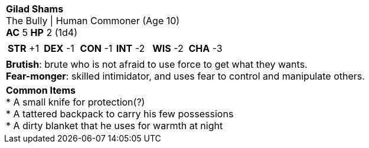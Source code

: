[cols="1a",grid=rows]
|===
| [big]#*Gilad Shams*# +
  [small]#The Bully \| Human Commoner (Age 10)# +
  *AC* 5 *HP* 2 (1d4)
|
[cols="1,1,1,1,1,1",grid=rows,frame=none,caption="",title=""]
!===
^! *STR* +1 ^! *DEX* -1 ^! *CON* -1 ^! *INT* -2 ^! *WIS* -2 ^! *CHA* -3
!===
|
*Brutish*: brute who is not afraid to use force to get what they wants. +
*Fear-monger*: skilled intimidator, and uses fear to control and manipulate others.
|
*Common Items* +
* A small knife for protection(?) +
* A tattered backpack to carry his few possessions +
* A dirty blanket that he uses for warmth at night
|===